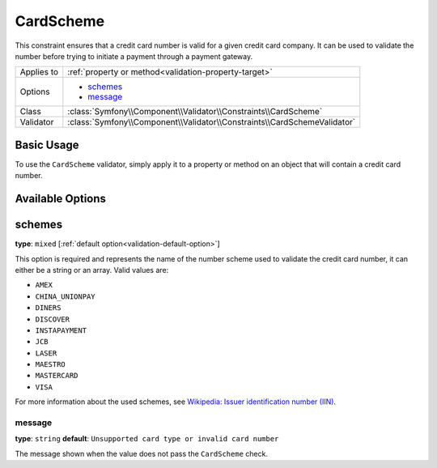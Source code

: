 CardScheme
==========

.. versionadded:: 2.2
    The CardScheme validation is new in Symfony 2.2.

This constraint ensures that a credit card number is valid for a given credit card
company. It can be used to validate the number before trying to initiate a payment 
through a payment gateway.

+----------------+--------------------------------------------------------------------------+
| Applies to     | :ref:`property or method<validation-property-target>`                    |
+----------------+--------------------------------------------------------------------------+
| Options        | - `schemes`_                                                             |
|                | - `message`_                                                             |
+----------------+--------------------------------------------------------------------------+
| Class          | :class:`Symfony\\Component\\Validator\\Constraints\\CardScheme`          |
+----------------+--------------------------------------------------------------------------+
| Validator      | :class:`Symfony\\Component\\Validator\\Constraints\\CardSchemeValidator` |
+----------------+--------------------------------------------------------------------------+

Basic Usage
-----------

To use the ``CardScheme`` validator, simply apply it to a property or method
on an  object that will contain a credit card number.

.. configuration-block::

    .. code-block:: yaml

        # src/Acme/SubscriptionBundle/Resources/config/validation.yml
        Acme\SubscriptionBundle\Entity\Transaction:
            properties:
                cardNumber:
                    - CardScheme:
                        schemes: [VISA]
                        message: Your credit card number is invalid.

    .. code-block:: xml

        <!-- src/Acme/SubscriptionBundle/Resources/config/validation.xml -->
        <?xml version="1.0" encoding="UTF-8" ?>
        <constraint-mapping xmlns="http://symfony.com/schema/dic/constraint-mapping"
            xmlns:xsi="http://www.w3.org/2001/XMLSchema-instance"
            xsi:schemaLocation="http://symfony.com/schema/dic/constraint-mapping http://symfony.com/schema/dic/constraint-mapping/constraint-mapping-1.0.xsd">

            <class name="Acme\SubscriptionBundle\Entity\Transaction">
                <property name="cardNumber">
                    <constraint name="CardScheme">
                        <option name="schemes">
                            <value>VISA</value>
                        </option>
                        <option name="message">Your credit card number is invalid.</option>
                    </constraint>
                </property>
            </class>
        </constraint-mapping>

    .. code-block:: php-annotations

        // src/Acme/SubscriptionBundle/Entity/Transaction.php
        namespace Acme\SubscriptionBundle\Entity\Transaction;
        
        use Symfony\Component\Validator\Constraints as Assert;

        class Transaction
        {
            /**
             * @Assert\CardScheme(schemes = {"VISA"}, message = "Your credit card number is invalid.")
             */
            protected $cardNumber;
        }

    .. code-block:: php

        // src/Acme/SubscriptionBundle/Entity/Transaction.php
        namespace Acme\SubscriptionBundle\Entity\Transaction;
        
        use Symfony\Component\Validator\Mapping\ClassMetadata;
        use Symfony\Component\Validator\Constraints as Assert;

        class Transaction
        {
            protected $cardNumber;

            public static function loadValidatorMetadata(ClassMetadata $metadata)
            {
                $metadata->addPropertyConstraint('cardNumber', new Assert\CardScheme(array(
                    'schemes' => array(
                        'VISA'
                    ),
                    'message' => 'Your credit card number is invalid.',
                )));
            }
        }

Available Options
-----------------

schemes
-------

**type**: ``mixed`` [:ref:`default option<validation-default-option>`]

This option is required and represents the name of the number scheme used to 
validate the credit card number, it can either be a string or an array. Valid
values are:

* ``AMEX``
* ``CHINA_UNIONPAY``
* ``DINERS``
* ``DISCOVER``
* ``INSTAPAYMENT``
* ``JCB``
* ``LASER``
* ``MAESTRO``
* ``MASTERCARD``
* ``VISA``

For more information about the used schemes, see `Wikipedia: Issuer identification number (IIN)`_.

message
~~~~~~~

**type**: ``string`` **default**: ``Unsupported card type or invalid card number``

The message shown when the value does not pass the ``CardScheme`` check.

.. _`Wikipedia: Issuer identification number (IIN)`: http://en.wikipedia.org/wiki/Bank_card_number#Issuer_identification_number_.28IIN.29
